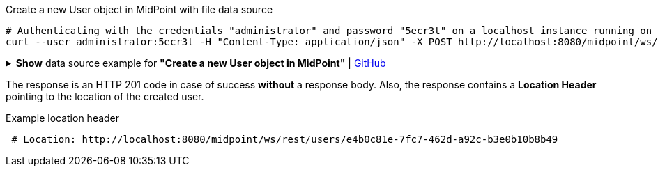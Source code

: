 .Create a new User object in MidPoint with file data source
[source,bash]
----
# Authenticating with the credentials "administrator" and password "5ecr3t" on a localhost instance running on port 8080
curl --user administrator:5ecr3t -H "Content-Type: application/json" -X POST http://localhost:8080/midpoint/ws/rest/users --data-binary @pathToMidpointGit\samples\rest\user-jack.json -v
----

.*Show* data source example for *"Create a new User object in MidPoint"* | link:https://raw.githubusercontent.com/Evolveum/midpoint-samples/master/samples/rest/user-jack.json[GitHub]
[%collapsible]
====
[source, json]
----
{
  "user": {
    "name": "jack",
    "fullName": "Jack Sparrow",
    "givenName": "Jack",
    "familyName": "Sparrow"
  }
}
----
====

The response is an HTTP 201 code in case of success *without* a response body.
Also, the response contains a *Location Header* pointing to the location of the created
user.

.Example location header
[source, bash]
----
 # Location: http://localhost:8080/midpoint/ws/rest/users/e4b0c81e-7fc7-462d-a92c-b3e0b10b8b49
----

